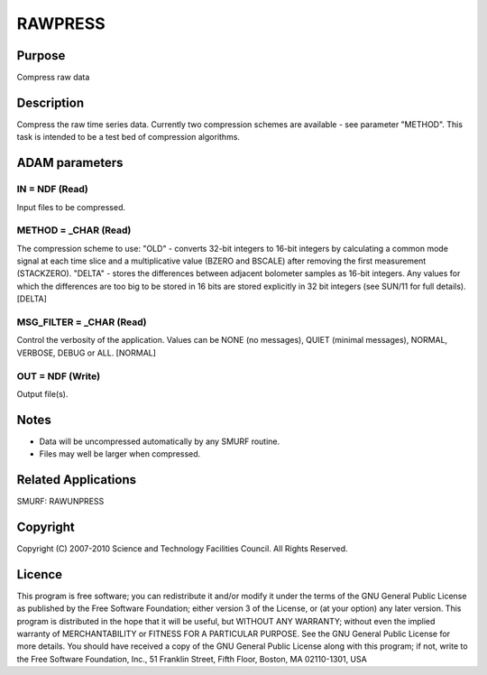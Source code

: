 

RAWPRESS
========


Purpose
~~~~~~~
Compress raw data


Description
~~~~~~~~~~~
Compress the raw time series data. Currently two compression schemes
are available - see parameter "METHOD". This task is intended to be a
test bed of compression algorithms.


ADAM parameters
~~~~~~~~~~~~~~~



IN = NDF (Read)
```````````````
Input files to be compressed.



METHOD = _CHAR (Read)
`````````````````````
The compression scheme to use:
"OLD" - converts 32-bit integers to 16-bit integers by calculating a
common mode signal at each time slice and a multiplicative value
(BZERO and BSCALE) after removing the first measurement (STACKZERO).
"DELTA" - stores the differences between adjacent bolometer samples as
16-bit integers. Any values for which the differences are too big to
be stored in 16 bits are stored explicitly in 32 bit integers (see
SUN/11 for full details).
[DELTA]



MSG_FILTER = _CHAR (Read)
`````````````````````````
Control the verbosity of the application. Values can be NONE (no
messages), QUIET (minimal messages), NORMAL, VERBOSE, DEBUG or ALL.
[NORMAL]



OUT = NDF (Write)
`````````````````
Output file(s).



Notes
~~~~~


+ Data will be uncompressed automatically by any SMURF routine.
+ Files may well be larger when compressed.




Related Applications
~~~~~~~~~~~~~~~~~~~~
SMURF: RAWUNPRESS


Copyright
~~~~~~~~~
Copyright (C) 2007-2010 Science and Technology Facilities Council. All
Rights Reserved.


Licence
~~~~~~~
This program is free software; you can redistribute it and/or modify
it under the terms of the GNU General Public License as published by
the Free Software Foundation; either version 3 of the License, or (at
your option) any later version.
This program is distributed in the hope that it will be useful, but
WITHOUT ANY WARRANTY; without even the implied warranty of
MERCHANTABILITY or FITNESS FOR A PARTICULAR PURPOSE. See the GNU
General Public License for more details.
You should have received a copy of the GNU General Public License
along with this program; if not, write to the Free Software
Foundation, Inc., 51 Franklin Street, Fifth Floor, Boston, MA
02110-1301, USA


